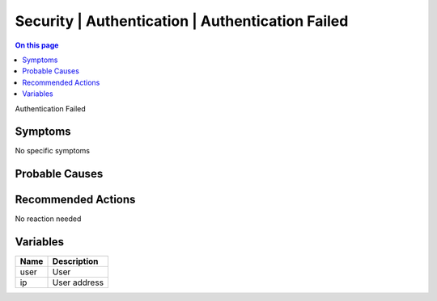 .. _event-class-security-authentication-authentication-failed:

=================================================
Security | Authentication | Authentication Failed
=================================================
.. contents:: On this page
    :local:
    :backlinks: none
    :depth: 1
    :class: singlecol

Authentication Failed

Symptoms
--------
No specific symptoms

Probable Causes
---------------
.. todo::
    Describe Security | Authentication | Authentication Failed probable causes

Recommended Actions
-------------------
No reaction needed

Variables
----------
==================== ==================================================
Name                 Description
==================== ==================================================
user                 User
ip                   User address
==================== ==================================================
